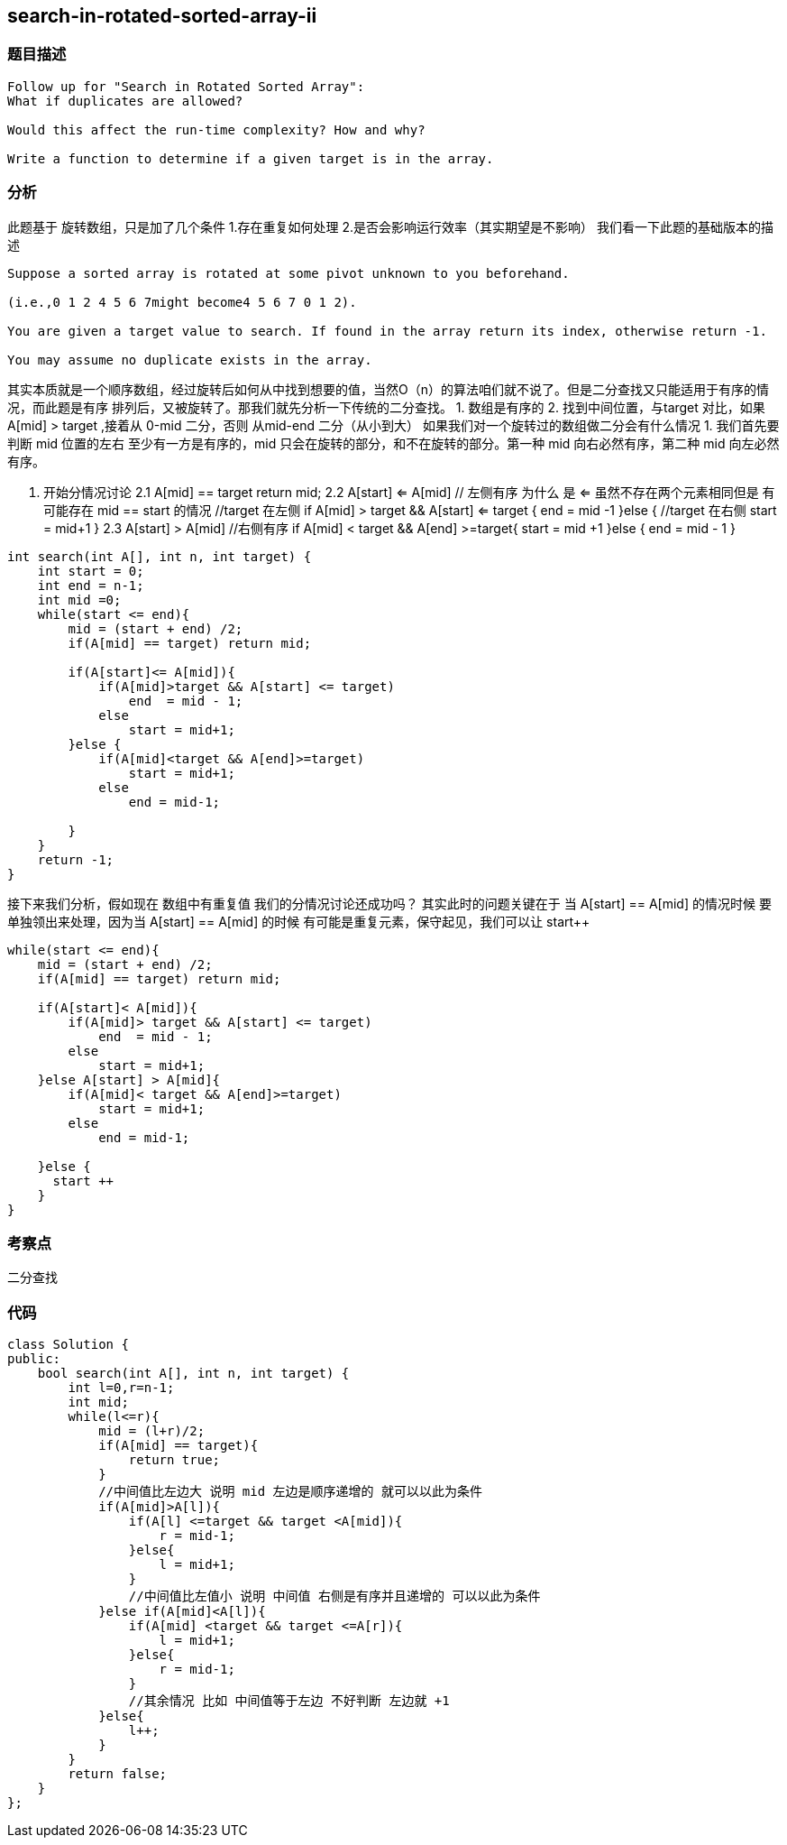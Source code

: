 == search-in-rotated-sorted-array-ii

=== 题目描述
----
Follow up for "Search in Rotated Sorted Array":
What if duplicates are allowed?

Would this affect the run-time complexity? How and why?

Write a function to determine if a given target is in the array.
----

=== 分析
此题基于 旋转数组，只是加了几个条件
1.存在重复如何处理
2.是否会影响运行效率（其实期望是不影响）
我们看一下此题的基础版本的描述
----
Suppose a sorted array is rotated at some pivot unknown to you beforehand.

(i.e.,0 1 2 4 5 6 7might become4 5 6 7 0 1 2).

You are given a target value to search. If found in the array return its index, otherwise return -1.

You may assume no duplicate exists in the array.
----
其实本质就是一个顺序数组，经过旋转后如何从中找到想要的值，当然O（n）的算法咱们就不说了。但是二分查找又只能适用于有序的情况，而此题是有序
排列后，又被旋转了。那我们就先分析一下传统的二分查找。
1. 数组是有序的
2. 找到中间位置，与target 对比，如果 A[mid] > target  ,接着从 0-mid 二分，否则 从mid-end 二分（从小到大）
如果我们对一个旋转过的数组做二分会有什么情况
1. 我们首先要判断 mid 位置的左右 至少有一方是有序的，mid 只会在旋转的部分，和不在旋转的部分。第一种 mid 向右必然有序，第二种 mid 向左必然有序。

2. 开始分情况讨论
  2.1 A[mid] == target   return  mid;
  2.2 A[start] <= A[mid] // 左侧有序 为什么 是 <= 虽然不存在两个元素相同但是 有可能存在 mid == start 的情况
      //target 在左侧
      if A[mid] > target && A[start] <= target {
        end = mid -1
      }else {
        //target 在右侧
        start = mid+1
      }
  2.3 A[start] > A[mid]  //右侧有序
      if A[mid] < target && A[end] >=target{
        start = mid +1
      }else {
        end = mid - 1
      }

----
int search(int A[], int n, int target) {
    int start = 0;
    int end = n-1;
    int mid =0;
    while(start <= end){
        mid = (start + end) /2;
        if(A[mid] == target) return mid;

        if(A[start]<= A[mid]){
            if(A[mid]>target && A[start] <= target)
                end  = mid - 1;
            else
                start = mid+1;
        }else {
            if(A[mid]<target && A[end]>=target)
                start = mid+1;
            else
                end = mid-1;

        }
    }
    return -1;
}
----

接下来我们分析，假如现在 数组中有重复值 我们的分情况讨论还成功吗？
其实此时的问题关键在于 当 A[start] == A[mid] 的情况时候 要单独领出来处理，因为当 A[start] == A[mid] 的时候 有可能是重复元素，保守起见，我们可以让 start++
----
while(start <= end){
    mid = (start + end) /2;
    if(A[mid] == target) return mid;

    if(A[start]< A[mid]){
        if(A[mid]> target && A[start] <= target)
            end  = mid - 1;
        else
            start = mid+1;
    }else A[start] > A[mid]{
        if(A[mid]< target && A[end]>=target)
            start = mid+1;
        else
            end = mid-1;

    }else {
      start ++
    }
}
----

=== 考察点
二分查找

=== 代码

----
class Solution {
public:
    bool search(int A[], int n, int target) {
        int l=0,r=n-1;
        int mid;
        while(l<=r){
            mid = (l+r)/2;
            if(A[mid] == target){
                return true;
            }
            //中间值比左边大 说明 mid 左边是顺序递增的 就可以以此为条件
            if(A[mid]>A[l]){
                if(A[l] <=target && target <A[mid]){
                    r = mid-1;
                }else{
                    l = mid+1;
                }
                //中间值比左值小 说明 中间值 右侧是有序并且递增的 可以以此为条件
            }else if(A[mid]<A[l]){
                if(A[mid] <target && target <=A[r]){
                    l = mid+1;
                }else{
                    r = mid-1;
                }
                //其余情况 比如 中间值等于左边 不好判断 左边就 +1
            }else{
                l++;
            }
        }
        return false;
    }
};
----
